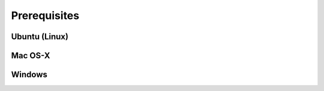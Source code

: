 .. _install_prerequisites:

*************
Prerequisites
*************

Ubuntu (Linux)
==============


Mac OS-X
========


Windows
=======
